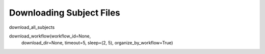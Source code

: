 Downloading Subject Files
#########################

download_all_subjects

download_workflow(workflow_id=None,
        download_dir=None,
        timeout=5,
        sleep=(2, 5),
        organize_by_workflow=True)

